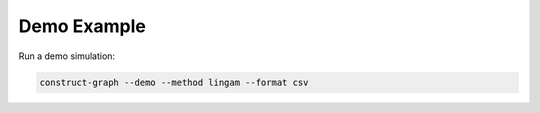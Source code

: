 =============
Demo Example
=============

Run a demo simulation:

.. code-block:: bash

    construct-graph --demo --method lingam --format csv

